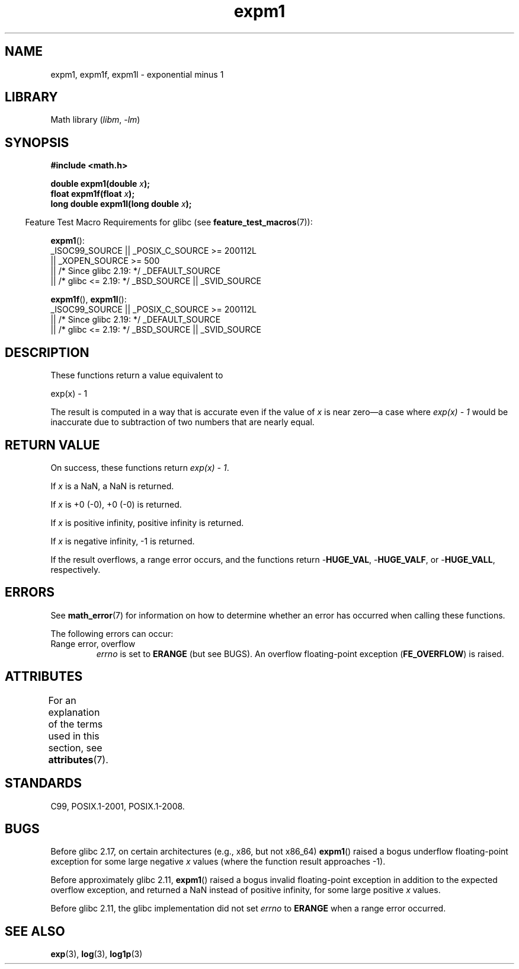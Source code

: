 '\" t
.\" Copyright 1995 Jim Van Zandt <jrv@vanzandt.mv.com>
.\" and Copyright 2008, Linux Foundation, written by Michael Kerrisk
.\"     <mtk.manpages@gmail.com>
.\"
.\" SPDX-License-Identifier: Linux-man-pages-copyleft
.\"
.\" Modified 2002-07-27 Walter Harms
.\" 	(walter.harms@informatik.uni-oldenburg.de)
.\"
.TH expm1 3 (date) "Linux man-pages (unreleased)"
.SH NAME
expm1, expm1f, expm1l \- exponential minus 1
.SH LIBRARY
Math library
.RI ( libm ", " \-lm )
.SH SYNOPSIS
.nf
.B #include <math.h>
.PP
.BI "double expm1(double " x );
.BI "float expm1f(float " x );
.BI "long double expm1l(long double " x );
.PP
.fi
.RS -4
Feature Test Macro Requirements for glibc (see
.BR feature_test_macros (7)):
.RE
.PP
.BR expm1 ():
.nf
    _ISOC99_SOURCE || _POSIX_C_SOURCE >= 200112L
        || _XOPEN_SOURCE >= 500
.\"    || _XOPEN_SOURCE && _XOPEN_SOURCE_EXTENDED
        || /* Since glibc 2.19: */ _DEFAULT_SOURCE
        || /* glibc <= 2.19: */ _BSD_SOURCE || _SVID_SOURCE
.fi
.PP
.BR expm1f (),
.BR expm1l ():
.nf
    _ISOC99_SOURCE || _POSIX_C_SOURCE >= 200112L
        || /* Since glibc 2.19: */ _DEFAULT_SOURCE
        || /* glibc <= 2.19: */ _BSD_SOURCE || _SVID_SOURCE
.fi
.SH DESCRIPTION
These functions return a value equivalent to
.PP
.nf
    exp(x) \- 1
.fi
.PP
The result is computed in a way that is accurate even if the value of
.I x
is near
zero\[em]a case where
.I "exp(x) \- 1"
would be inaccurate due to
subtraction of two numbers that are nearly equal.
.SH RETURN VALUE
On success, these functions return
.IR "exp(x)\ \-\ 1" .
.PP
If
.I x
is a NaN,
a NaN is returned.
.PP
If
.I x
is +0 (\-0),
+0 (\-0) is returned.
.PP
If
.I x
is positive infinity, positive infinity is returned.
.PP
If
.I x
is negative infinity, \-1 is returned.
.PP
If the result overflows, a range error occurs,
and the functions return
.RB \- HUGE_VAL ,
.RB \- HUGE_VALF ,
or
.RB \- HUGE_VALL ,
respectively.
.SH ERRORS
See
.BR math_error (7)
for information on how to determine whether an error has occurred
when calling these functions.
.PP
The following errors can occur:
.TP
Range error, overflow
.I errno
is set to
.B ERANGE
(but see BUGS).
An overflow floating-point exception
.RB ( FE_OVERFLOW )
is raised.
.\"
.\" POSIX.1 specifies an optional range error (underflow) if
.\" x is subnormal.  glibc does not implement this.
.SH ATTRIBUTES
For an explanation of the terms used in this section, see
.BR attributes (7).
.ad l
.nh
.TS
allbox;
lbx lb lb
l l l.
Interface	Attribute	Value
T{
.BR expm1 (),
.BR expm1f (),
.BR expm1l ()
T}	Thread safety	MT-Safe
.TE
.hy
.ad
.sp 1
.SH STANDARDS
C99, POSIX.1-2001, POSIX.1-2008.
.\" BSD.
.SH BUGS
Before glibc 2.17,
.\" https://www.sourceware.org/bugzilla/show_bug.cgi?id=6778
on certain architectures (e.g., x86, but not x86_64)
.BR expm1 ()
raised a bogus underflow floating-point exception
for some large negative
.I x
values (where the function result approaches \-1).
.PP
Before approximately glibc 2.11,
.\" https://www.sourceware.org/bugzilla/show_bug.cgi?id=6814
.\" e.g., expm1(1e5) through expm1(1.00199970127e5),
.\" but not expm1(1.00199970128e5) and beyond.
.BR expm1 ()
raised a bogus invalid floating-point exception in addition to the expected
overflow exception, and returned a NaN instead of positive infinity,
for some large positive
.I x
values.
.PP
Before glibc 2.11,
.\" It looks like the fix was in glibc 2.11, or possibly glibc 2.12.
.\" I have no test system for glibc 2.11, but glibc 2.12 passes.
.\" From the source (sysdeps/i386/fpu/s_expm1.S) it looks
.\" like the changes were in glibc 2.11.
the glibc implementation did not set
.\" https://www.sourceware.org/bugzilla/show_bug.cgi?id=6788
.I errno
to
.B ERANGE
when a range error occurred.
.SH SEE ALSO
.BR exp (3),
.BR log (3),
.BR log1p (3)

